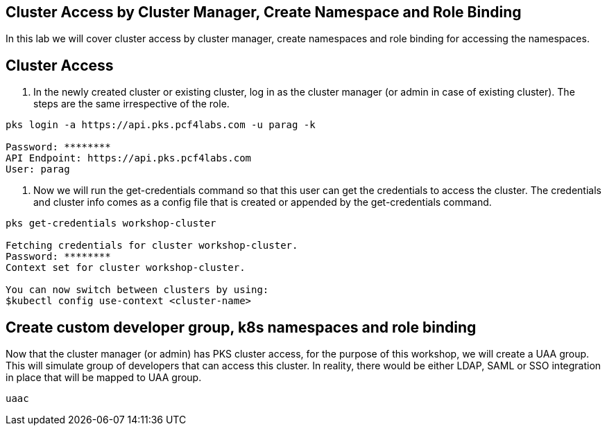 == Cluster Access by Cluster Manager, Create Namespace and Role Binding

In this lab we will cover cluster access by cluster manager, create namespaces and role binding for accessing the namespaces.

== Cluster Access

. In the newly created cluster or existing cluster, log in as the cluster manager (or admin in case of existing cluster). The steps are the same irrespective of the role. 

----
pks login -a https://api.pks.pcf4labs.com -u parag -k

Password: ********
API Endpoint: https://api.pks.pcf4labs.com
User: parag
----

. Now we will run the get-credentials command so that this user can get the credentials to access the cluster. The credentials and cluster info comes as a config file that is created or appended by the get-credentials command.

----
pks get-credentials workshop-cluster

Fetching credentials for cluster workshop-cluster.
Password: ********
Context set for cluster workshop-cluster.

You can now switch between clusters by using:
$kubectl config use-context <cluster-name>
----

== Create custom developer group, k8s namespaces and role binding

Now that the cluster manager (or admin) has PKS cluster access, for the purpose of this workshop, we will create a UAA group. This will simulate group of developers that can access this cluster. In reality, there would be either LDAP, SAML or SSO integration in place that will be mapped to UAA group.

----
uaac 
----
